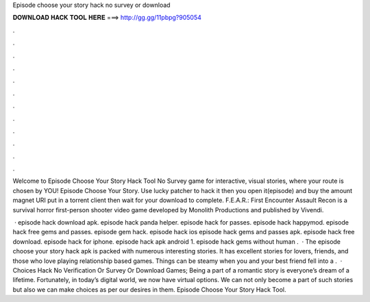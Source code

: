 Episode choose your story hack no survey or download



𝐃𝐎𝐖𝐍𝐋𝐎𝐀𝐃 𝐇𝐀𝐂𝐊 𝐓𝐎𝐎𝐋 𝐇𝐄𝐑𝐄 ===> http://gg.gg/11pbpg?905054



.



.



.



.



.



.



.



.



.



.



.



.

Welcome to Episode Choose Your Story Hack Tool No Survey game for interactive, visual stories, where your route is chosen by YOU! Episode Choose Your Story. Use lucky patcher to hack it then you open it(episode) and buy the amount magnet URI put in a torrent client then wait for your download to complete. F.E.A.R.: First Encounter Assault Recon is a survival horror first-person shooter video game developed by Monolith Productions and published by Vivendi.

 · episode hack download apk. episode hack panda helper. episode hack for passes. episode hack happymod. episode hack free gems and passes. episode gem hack. episode hack ios episode hack gems and passes apk. episode hack free download. episode hack for iphone. episode hack apk android 1. episode hack gems without human .  · The episode choose your story hack apk is packed with numerous interesting stories. It has excellent stories for lovers, friends, and those who love playing relationship based games. Things can be steamy when you and your best friend fell into a .  · Choices Hack No Verification Or Survey Or Download Games; Being a part of a romantic story is everyone’s dream of a lifetime. Fortunately, in today’s digital world, we now have virtual options. We can not only become a part of such stories but also we can make choices as per our desires in them. Episode Choose Your Story Hack Tool.
